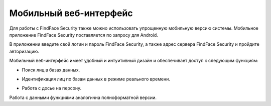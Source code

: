 .. _mobile:

**********************************
Мобильный веб-интерфейс
**********************************

Для работы с FindFace Security также можно использовать упрощенную мобильную версию системы. Мобильное приложение FindFace Security поставляется по запросу для Android.

В приложении введите свой логин и пароль FindFace Security, а также адрес сервера FindFace Security и пройдите авторизацию.

.. image:: /_static/mobile_signin.jpg
   :scale: 40%

Мобильный веб-интерфейс имеет удобный и интуитивный дизайн и обеспечивает доступ к следующим функциям:

* Поиск лиц в базах данных.

  .. image:: /_static/mobile.jpg
     :scale: 40%

* Идентификация лиц по базам данных в режиме реального времени.

  .. image:: /_static/mobile_events.jpg
     :scale: 40%

* Работа с досье на персону.

  .. image:: /_static/mobile_dossier.jpg
     :scale: 40%

Работа с данными функциями аналогична полноформатной версии.

